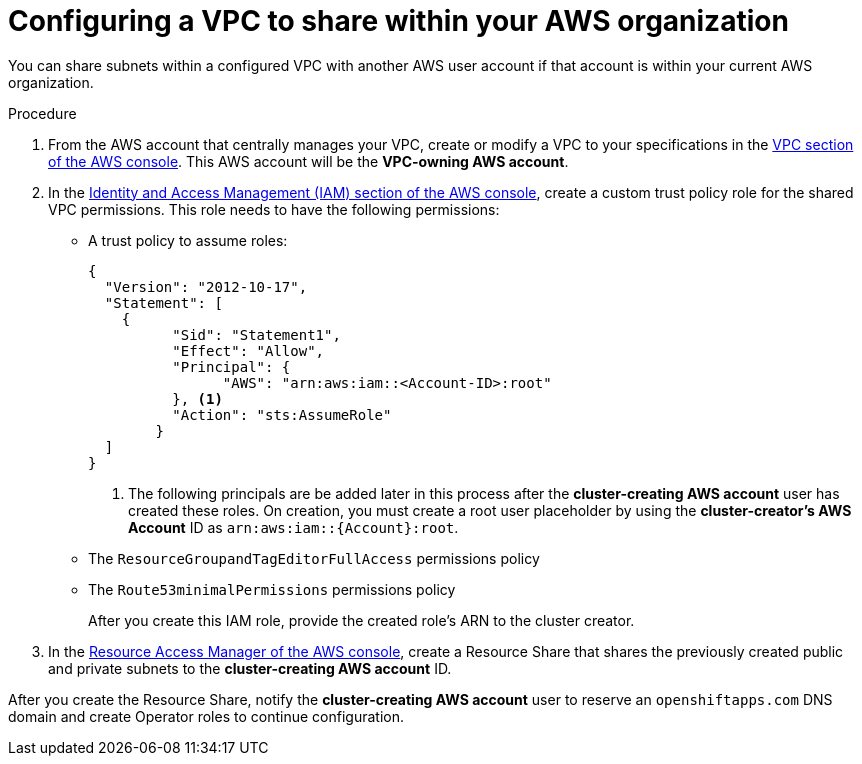 // Module included in the following assemblies:
//
// * networking/rosa-shared-vpc-config.adoc

:_content-type: PROCEDURE
[id="rosa-sharing-vpc-creation-and-sharing_{context}"]
= Configuring a VPC to share within your AWS organization

You can share subnets within a configured VPC with another AWS user account if that account is within your current AWS organization.

.Procedure

. From the AWS account that centrally manages your VPC, create or modify a VPC to your specifications in the link:https://us-east-1.console.aws.amazon.com/vpc/[VPC section of the AWS console]. This AWS account will be the *VPC-owning AWS account*. 
. In the link:https://us-east-1.console.aws.amazon.com/iamv2/[Identity and Access Management (IAM) section of the AWS console], create a custom trust policy role for the shared VPC permissions. This role needs to have the following permissions:
  * A trust policy to assume roles:
+
[source,terminal]
----
{
  "Version": "2012-10-17",
  "Statement": [
    {
	  "Sid": "Statement1",
	  "Effect": "Allow",
	  "Principal": {
	  	"AWS": "arn:aws:iam::<Account-ID>:root"
	  }, <1>
	  "Action": "sts:AssumeRole"
	}
  ]
}
----
+
--
<1> The following principals are be added later in this process after the *cluster-creating AWS account* user has created these roles. On creation, you must create a root user placeholder by using the *cluster-creator's AWS Account* ID as `arn:aws:iam::{Account}:root`.
--
    * The `ResourceGroupandTagEditorFullAccess` permissions policy
    * The `Route53minimalPermissions` permissions policy
+
After you create this IAM role, provide the created role's ARN to the cluster creator.

. In the link:https://us-east-1.console.aws.amazon.com/ram/[Resource Access Manager of the AWS console], create a Resource Share that shares the previously created public and private subnets to the *cluster-creating AWS account* ID.

After you create the Resource Share, notify the *cluster-creating AWS account* user to reserve an `openshiftapps.com` DNS domain and create Operator roles to continue configuration.